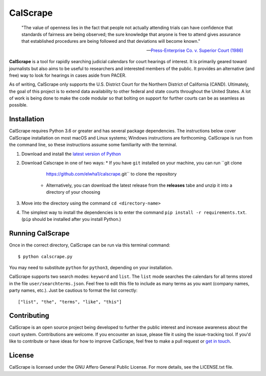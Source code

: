 =========
CalScrape
=========

.. epigraph::

    "The value of openness lies in the fact that people not actually attending
    trials can have confidence that standards of fairness are being observed;
    the sure knowledge that anyone is free to attend gives assurance that
    established procedures are being followed and that deviations will become
    known."

    -- `Press-Enterprise Co. v. Superior Court (1986)
    <https://www.law.cornell.edu/supremecourt/text/478/1>`__

**CalScrape** is a tool for rapidly searching judicial calendars for court
hearings of interest. It is primarily geared toward journalists but also aims
to be useful to researchers and interested members of the public. It provides
an alternative (and free) way to look for hearings in cases aside from PACER.

As of writing, CalScrape only supports the U.S. District Court for the Northern
District of California (CAND). Ultimately, the goal of this project is to
extend data availability to other federal and state courts throughout the
United States. A lot of work is being done to make the code modular so that
bolting on support for further courts can be as seamless as possible.

Installation
============
CalScrape requires Python 3.6 or greater and has several package dependencies.
The instructions below cover CalScrape installation on most macOS and Linux
systems; Windows instructions are forthcoming. CalScrape is run from the
command line, so these instructions assume some familiarity with the terminal.

#. Download and install the `latest version of Python
   <https://www.python.org/downloads/>`__
#. Download Calscrape in one of two ways:
   * If you have ``git`` installed on your machine, you can run ``git clone
     https://github.com/elwha1/calscrape.git`` to clone the repository
    * Alternatively, you can download the latest release from the **releases**
      tabe and unzip it into a directory of your choosing
#. Move into the directory using the command ``cd <directory-name>``
#. The simplest way to install the dependencies is to enter the command ``pip
   install -r requirements.txt``. (``pip`` should be installed after you
   install Python.)

Running CalScrape
=================
Once in the correct directory, CalScrape can be run via this terminal command:

::

    $ python calscrape.py

You may need to substitute ``python`` for ``python3``, depending on your
installation.

CalScrape supports two search modes: ``keyword`` and ``list``.  The ``list``
mode searches the calendars for all terms stored in the file
``user/searchterms.json``. Feel free to edit this file to include as many terms
as you want (company names, party names, etc.). Just be cautious to format the
list correctly:

::

    ["list", "the", "terms", "like", "this"]

Contributing
============
CalScrape is an open source project being developed to further the public
interest and increase awareness about the court system. Contributions are
welcome. If you encounter an issue, please file it using the issue-tracking
tool. If you'd like to  contribute or have ideas for how to improve CalScrape,
feel free to make a pull request or `get in touch
<https://elwha1.github.io>`__.

License
=======
CalScrape is licensed under the GNU Affero General Public License. For more
details, see the LICENSE.txt file.
